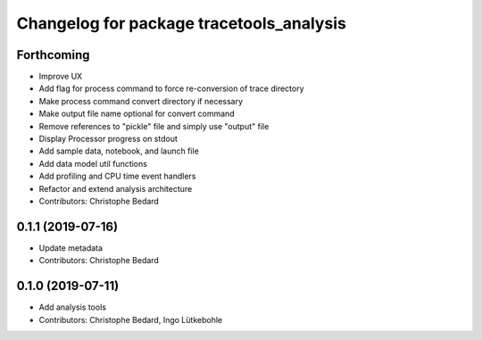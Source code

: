 ^^^^^^^^^^^^^^^^^^^^^^^^^^^^^^^^^^^^^^^^^
Changelog for package tracetools_analysis
^^^^^^^^^^^^^^^^^^^^^^^^^^^^^^^^^^^^^^^^^

Forthcoming
-----------
* Improve UX
* Add flag for process command to force re-conversion of trace directory
* Make process command convert directory if necessary
* Make output file name optional for convert command
* Remove references to "pickle" file and simply use "output" file
* Display Processor progress on stdout
* Add sample data, notebook, and launch file
* Add data model util functions
* Add profiling and CPU time event handlers
* Refactor and extend analysis architecture
* Contributors: Christophe Bedard

0.1.1 (2019-07-16)
------------------
* Update metadata
* Contributors: Christophe Bedard

0.1.0 (2019-07-11)
------------------
* Add analysis tools
* Contributors: Christophe Bedard, Ingo Lütkebohle
